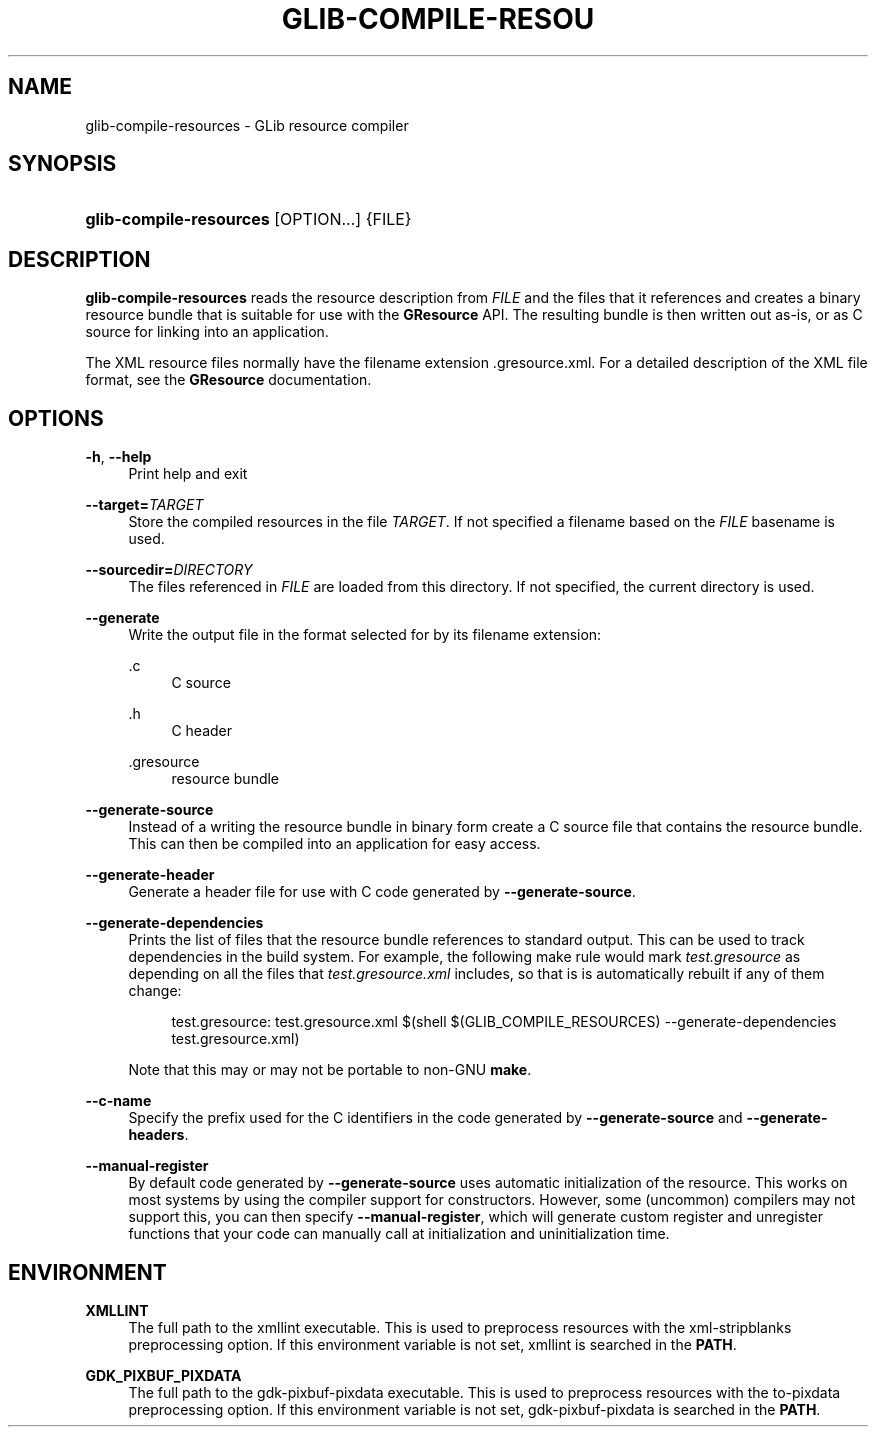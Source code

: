 '\" t
.\"     Title: glib-compile-resources
.\"    Author: Alexander Larsson
.\" Generator: DocBook XSL Stylesheets v1.77.1 <http://docbook.sf.net/>
.\"      Date: 11/26/2012
.\"    Manual: User Commands
.\"    Source: GIO
.\"  Language: English
.\"
.TH "GLIB\-COMPILE\-RESOU" "1" "" "GIO" "User Commands"
.\" -----------------------------------------------------------------
.\" * Define some portability stuff
.\" -----------------------------------------------------------------
.\" ~~~~~~~~~~~~~~~~~~~~~~~~~~~~~~~~~~~~~~~~~~~~~~~~~~~~~~~~~~~~~~~~~
.\" http://bugs.debian.org/507673
.\" http://lists.gnu.org/archive/html/groff/2009-02/msg00013.html
.\" ~~~~~~~~~~~~~~~~~~~~~~~~~~~~~~~~~~~~~~~~~~~~~~~~~~~~~~~~~~~~~~~~~
.ie \n(.g .ds Aq \(aq
.el       .ds Aq '
.\" -----------------------------------------------------------------
.\" * set default formatting
.\" -----------------------------------------------------------------
.\" disable hyphenation
.nh
.\" disable justification (adjust text to left margin only)
.ad l
.\" -----------------------------------------------------------------
.\" * MAIN CONTENT STARTS HERE *
.\" -----------------------------------------------------------------
.SH "NAME"
glib-compile-resources \- GLib resource compiler
.SH "SYNOPSIS"
.HP \w'\fBglib\-compile\-resources\fR\ 'u
\fBglib\-compile\-resources\fR [OPTION...] {FILE}
.SH "DESCRIPTION"
.PP
\fBglib\-compile\-resources\fR
reads the resource description from
\fIFILE\fR
and the files that it references and creates a binary resource bundle that is suitable for use with the
\fBGResource\fR
API\&. The resulting bundle is then written out as\-is, or as C source for linking into an application\&.
.PP
The XML resource files normally have the filename extension
\&.gresource\&.xml\&. For a detailed description of the XML file format, see the
\fBGResource\fR
documentation\&.
.SH "OPTIONS"
.PP
\fB\-h\fR, \fB\-\-help\fR
.RS 4
Print help and exit
.RE
.PP
\fB\-\-target=\fR\fB\fITARGET\fR\fR
.RS 4
Store the compiled resources in the file
\fITARGET\fR\&. If not specified a filename based on the
\fIFILE\fR
basename is used\&.
.RE
.PP
\fB\-\-sourcedir=\fR\fB\fIDIRECTORY\fR\fR
.RS 4
The files referenced in
\fIFILE\fR
are loaded from this directory\&. If not specified, the current directory is used\&.
.RE
.PP
\fB\-\-generate\fR
.RS 4
Write the output file in the format selected for by its filename extension:
.PP
\&.c
.RS 4
C source
.RE
.PP
\&.h
.RS 4
C header
.RE
.PP
\&.gresource
.RS 4
resource bundle
.RE
.sp
.RE
.PP
\fB\-\-generate\-source\fR
.RS 4
Instead of a writing the resource bundle in binary form create a C source file that contains the resource bundle\&. This can then be compiled into an application for easy access\&.
.RE
.PP
\fB\-\-generate\-header\fR
.RS 4
Generate a header file for use with C code generated by
\fB\-\-generate\-source\fR\&.
.RE
.PP
\fB\-\-generate\-dependencies\fR
.RS 4
Prints the list of files that the resource bundle references to standard output\&. This can be used to track dependencies in the build system\&. For example, the following make rule would mark
\fItest\&.gresource\fR
as depending on all the files that
\fItest\&.gresource\&.xml\fR
includes, so that is is automatically rebuilt if any of them change:
.sp
.if n \{\
.RS 4
.\}
.nf
test\&.gresource: test\&.gresource\&.xml $(shell $(GLIB_COMPILE_RESOURCES) \-\-generate\-dependencies test\&.gresource\&.xml)
.fi
.if n \{\
.RE
.\}
.sp
Note that this may or may not be portable to non\-GNU
\fBmake\fR\&.
.RE
.PP
\fB\-\-c\-name\fR
.RS 4
Specify the prefix used for the C identifiers in the code generated by
\fB\-\-generate\-source\fR
and
\fB\-\-generate\-headers\fR\&.
.RE
.PP
\fB\-\-manual\-register\fR
.RS 4
By default code generated by
\fB\-\-generate\-source\fR
uses automatic initialization of the resource\&. This works on most systems by using the compiler support for constructors\&. However, some (uncommon) compilers may not support this, you can then specify
\fB\-\-manual\-register\fR, which will generate custom register and unregister functions that your code can manually call at initialization and uninitialization time\&.
.RE
.SH "ENVIRONMENT"
.PP
\fBXMLLINT\fR
.RS 4
The full path to the xmllint executable\&. This is used to preprocess resources with the
xml\-stripblanks
preprocessing option\&. If this environment variable is not set, xmllint is searched in the
\fBPATH\fR\&.
.RE
.PP
\fBGDK_PIXBUF_PIXDATA\fR
.RS 4
The full path to the gdk\-pixbuf\-pixdata executable\&. This is used to preprocess resources with the
to\-pixdata
preprocessing option\&. If this environment variable is not set, gdk\-pixbuf\-pixdata is searched in the
\fBPATH\fR\&.
.RE

